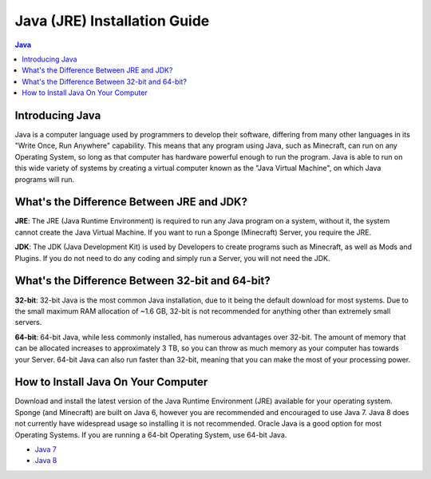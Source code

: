 =============================
Java (JRE) Installation Guide
=============================

.. contents:: **Java**
   :depth: 2
   :local:

Introducing Java
----------------

Java is a computer language used by programmers to develop their software, 
differing from many other languages in its "Write Once, Run Anywhere" capability.
This means that any program using Java, such as Minecraft, can run on any Operating System,
so long as that computer has hardware powerful enough to run the program. Java is able
to run on this wide variety of systems by creating a virtual computer known as the
"Java Virtual Machine", on which Java programs will run.

What's the Difference Between JRE and JDK?
------------------------------------------

**JRE**: The JRE (Java Runtime Environment) is required to run any Java program on a system,
without it, the system cannot create the Java Virtual Machine. If you want to run a Sponge
(Minecraft) Server, you require the JRE.

**JDK**: The JDK (Java Development Kit) is used by Developers to create programs such as Minecraft,
as well as Mods and Plugins. If you do not need to do any coding and simply run a Server, you will
not need the JDK.


What's the Difference Between 32-bit and 64-bit?
------------------------------------------------

**32-bit**: 32-bit Java is the most common Java installation, due to it being the default download
for most systems. Due to the small maximum RAM allocation of ~1.6 GB, 32-bit is not recommended
for anything other than extremely small servers.

**64-bit**: 64-bit Java, while less commonly installed, has numerous advantages over 32-bit.
The amount of memory that can be allocated increases to approximately 3 TB, so you can throw
as much memory as your computer has towards your Server. 64-bit Java can also run faster than
32-bit, meaning that you can make the most of your processing power.

How to Install Java On Your Computer
------------------------------------

Download and install the latest version of the Java Runtime
Environment (JRE) available for your operating system. Sponge (and Minecraft)
are built on Java 6, however you are recommended and encouraged to use Java 7.
Java 8 does not currently have widespread usage so installing it is not recommended.
Oracle Java is a good option for most Operating Systems.
If you are running a 64-bit Operating System, use 64-bit Java.

-  `Java 7 <https://java.com/en/download/manual_java7.jsp>`__
-  `Java 8 <https://java.com/en/download/manual.jsp>`__
